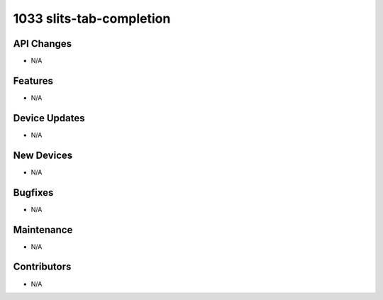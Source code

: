 1033 slits-tab-completion
#################

API Changes
-----------
- N/A

Features
--------
- N/A

Device Updates
--------------
- N/A

New Devices
-----------
- N/A

Bugfixes
--------
- N/A

Maintenance
-----------
- N/A

Contributors
------------
- N/A
